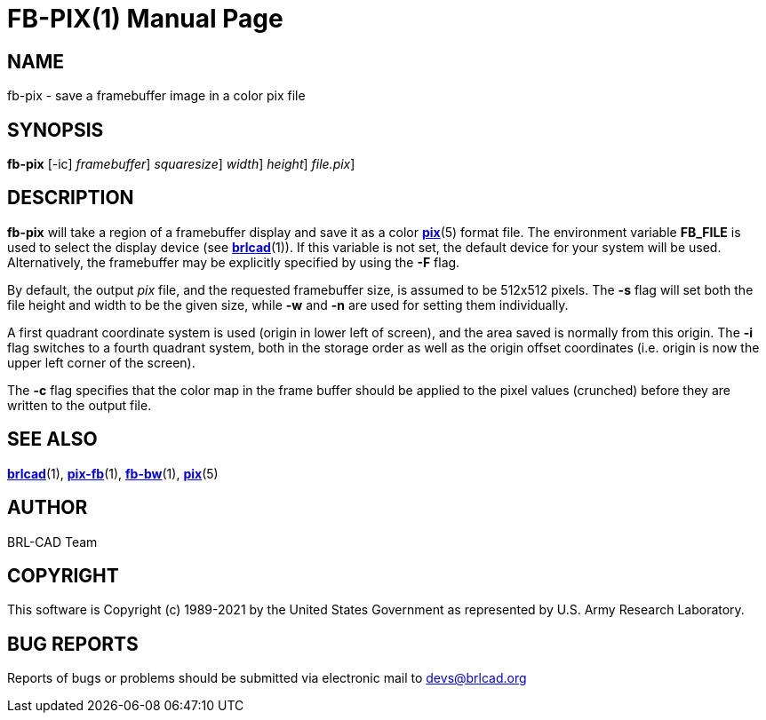 = FB-PIX(1)
BRL-CAD Team
:doctype: manpage
:man manual: BRL-CAD
:man source: BRL-CAD
:page-layout: base

== NAME

fb-pix - save a framebuffer image in a color pix file

== SYNOPSIS

*[cmd]#fb-pix#*  [-ic] [-F [rep]_framebuffer_] [-s [rep]_squaresize_] [-w [rep]_width_] [-n [rep]_height_] [[rep]_file.pix_]

== DESCRIPTION

*[cmd]#fb-pix#* will take a region of a framebuffer display and save it as a color xref:man:5/pix.adoc[*pix*](5) format file. The environment variable [var]*FB_FILE* is used to select the display device (see xref:man:1/brlcad.adoc[*brlcad*](1)). If this variable is not set, the default device for your system will be used. Alternatively, the framebuffer may be explicitly specified by using the *[opt]#-F#* flag.

By default, the output __pix__ file, and the requested framebuffer size, is assumed to be 512x512 pixels. The *[opt]#-s#* flag will set both the file height and width to be the given size, while *[opt]#-w#* and *[opt]#-n#* are used for setting them individually.

A first quadrant coordinate system is used (origin in lower left of screen), and the area saved is normally from this origin. The *[opt]#-i#* flag switches to a fourth quadrant system, both in the storage order as well as the origin offset coordinates (i.e. origin is now the upper left corner of the screen).

The *[opt]#-c#* flag specifies that the color map in the frame buffer should be applied to the pixel values (crunched) before they are written to the output file.

== SEE ALSO

xref:man:1/brlcad.adoc[*brlcad*](1), xref:man:1/pix-fb.adoc[*pix-fb*](1), xref:man:1/fb-bw.adoc[*fb-bw*](1), xref:man:5/pix.adoc[*pix*](5)

== AUTHOR

BRL-CAD Team

== COPYRIGHT

This software is Copyright (c) 1989-2021 by the United States Government as represented by U.S. Army Research Laboratory.

== BUG REPORTS

Reports of bugs or problems should be submitted via electronic mail to mailto:devs@brlcad.org[]